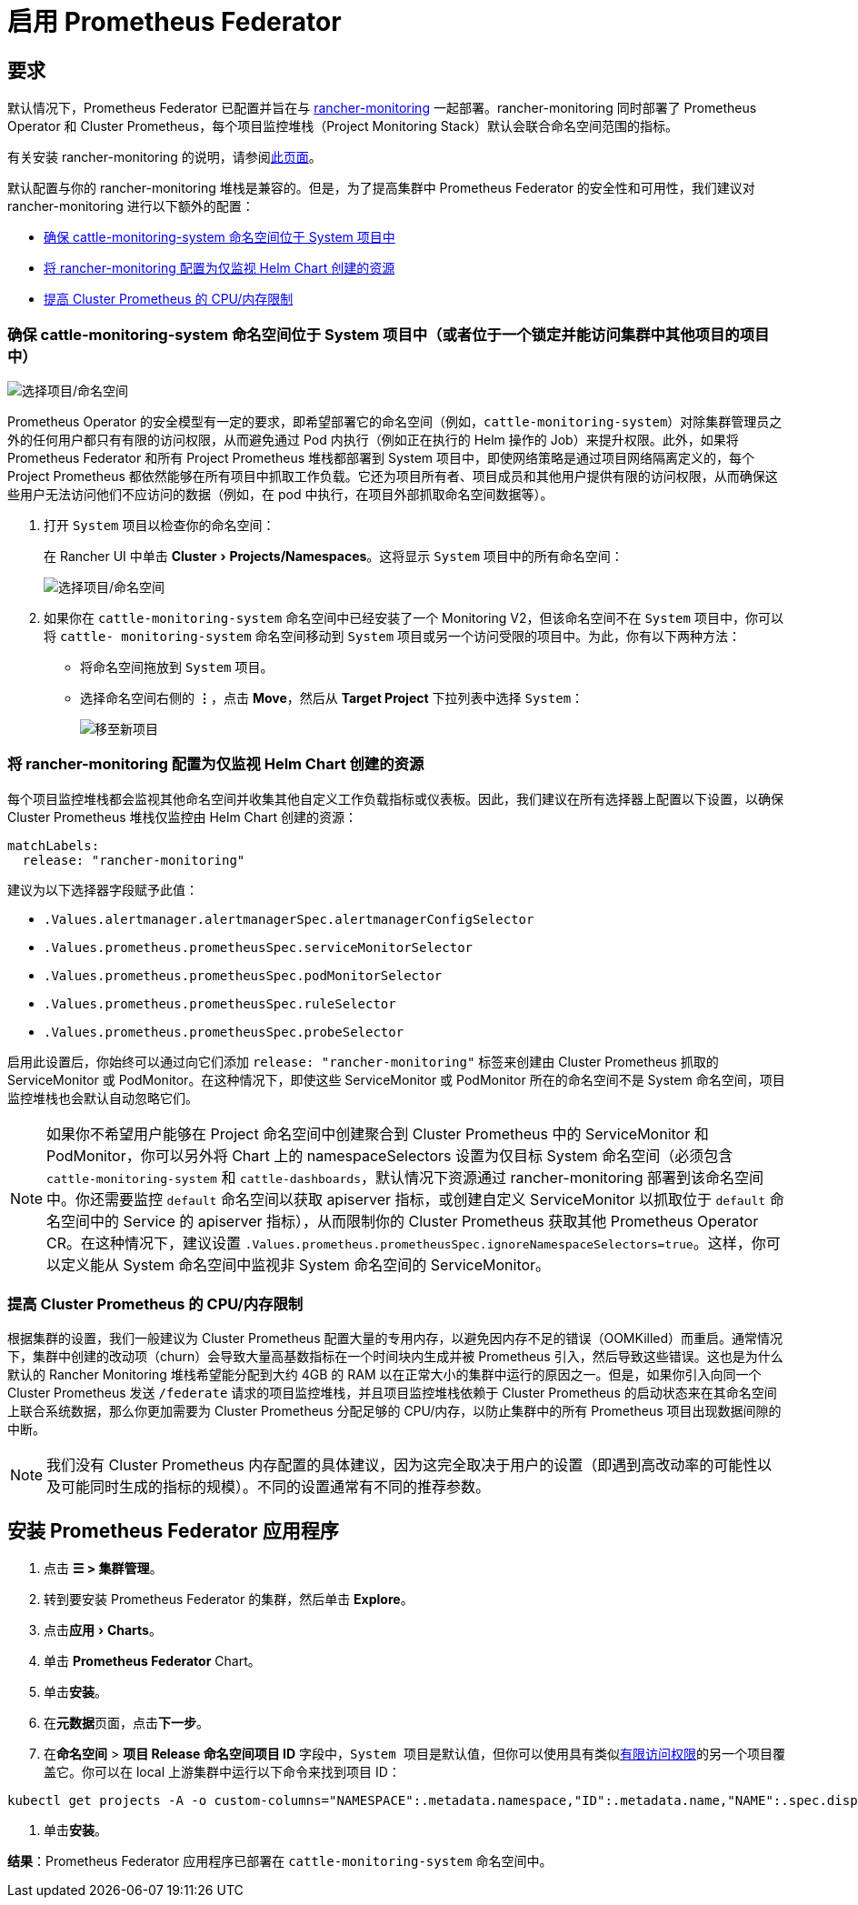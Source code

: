 = 启用 Prometheus Federator
:experimental:

== 要求

默认情况下，Prometheus Federator 已配置并旨在与 xref:../../../../pages-for-subheaders/monitoring-and-alerting.adoc[rancher-monitoring] 一起部署。rancher-monitoring 同时部署了 Prometheus Operator 和 Cluster Prometheus，每个项目监控堆栈（Project Monitoring Stack）默认会联合命名空间范围的指标。

有关安装 rancher-monitoring 的说明，请参阅xref:../enable-monitoring.adoc[此页面]。

默认配置与你的 rancher-monitoring 堆栈是兼容的。但是，为了提高集群中 Prometheus Federator 的安全性和可用性，我们建议对 rancher-monitoring 进行以下额外的配置：

* <<确保-cattle-monitoring-system-命名空间位于-system-项目中或者位于一个锁定并能访问集群中其他项目的项目中,确保 cattle-monitoring-system 命名空间位于 System 项目中>>
* <<将-rancher-monitoring-配置为仅监视-helm-chart-创建的资源,将 rancher-monitoring 配置为仅监视 Helm Chart 创建的资源>>
* <<提高-cluster-prometheus-的-cpu内存限制,提高 Cluster Prometheus 的 CPU/内存限制>>

=== 确保 cattle-monitoring-system 命名空间位于 System 项目中（或者位于一个锁定并能访问集群中其他项目的项目中）

image::/img/install-in-system-project.png[选择项目/命名空间]

Prometheus Operator 的安全模型有一定的要求，即希望部署它的命名空间（例如，`cattle-monitoring-system`）对除集群管理员之外的任何用户都只有有限的访问权限，从而避免通过 Pod 内执行（例如正在执行的 Helm 操作的 Job）来提升权限。此外，如果将 Prometheus Federator 和所有 Project Prometheus 堆栈都部署到 System 项目中，即使网络策略是通过项目网络隔离定义的，每个 Project Prometheus 都依然能够在所有项目中抓取工作负载。它还为项目所有者、项目成员和其他用户提供有限的访问权限，从而确保这些用户无法访问他们不应访问的数据（例如，在 pod 中执行，在项目外部抓取命名空间数据等）。

. 打开 `System` 项目以检查你的命名空间：
+
在 Rancher UI 中单击 menu:Cluster[Projects/Namespaces]。这将显示 `System` 项目中的所有命名空间：
+
image::/img/cattle-monitoring-system.png[选择项目/命名空间]

. 如果你在 `cattle-monitoring-system` 命名空间中已经安装了一个 Monitoring V2，但该命名空间不在 `System` 项目中，你可以将 `cattle- monitoring-system` 命名空间移动到 `System` 项目或另一个访问受限的项目中。为此，你有以下两种方法：
 ** 将命名空间拖放到 `System` 项目。
 ** 选择命名空间右侧的 *⋮*，点击 *Move*，然后从 *Target Project* 下拉列表中选择 `System`：
+
image::/img/move-to-new-project.png[移至新项目]

=== 将 rancher-monitoring 配置为仅监视 Helm Chart 创建的资源

每个项目监控堆栈都会监视其他命名空间并收集其他自定义工作负载指标或仪表板。因此，我们建议在所有选择器上配置以下设置，以确保 Cluster Prometheus 堆栈仅监控由 Helm Chart 创建的资源：

----
matchLabels:
  release: "rancher-monitoring"
----

建议为以下选择器字段赋予此值：

* `.Values.alertmanager.alertmanagerSpec.alertmanagerConfigSelector`
* `.Values.prometheus.prometheusSpec.serviceMonitorSelector`
* `.Values.prometheus.prometheusSpec.podMonitorSelector`
* `.Values.prometheus.prometheusSpec.ruleSelector`
* `.Values.prometheus.prometheusSpec.probeSelector`

启用此设置后，你始终可以通过向它们添加 `release: "rancher-monitoring"` 标签来创建由 Cluster Prometheus 抓取的 ServiceMonitor 或 PodMonitor。在这种情况下，即使这些 ServiceMonitor 或 PodMonitor 所在的命名空间不是 System 命名空间，项目监控堆栈也会默认自动忽略它们。

[NOTE]
====

如果你不希望用户能够在 Project 命名空间中创建聚合到 Cluster Prometheus 中的 ServiceMonitor 和 PodMonitor，你可以另外将 Chart 上的 namespaceSelectors 设置为仅目标 System 命名空间（必须包含 `cattle-monitoring-system` 和 `cattle-dashboards`，默认情况下资源通过 rancher-monitoring 部署到该命名空间中。你还需要监控 `default` 命名空间以获取 apiserver 指标，或创建自定义 ServiceMonitor 以抓取位于 `default` 命名空间中的 Service 的 apiserver 指标），从而限制你的 Cluster Prometheus 获取其他 Prometheus Operator CR。在这种情况下，建议设置 `.Values.prometheus.prometheusSpec.ignoreNamespaceSelectors=true`。这样，你可以定义能从 System 命名空间中监视非 System 命名空间的 ServiceMonitor。
====


=== 提高 Cluster Prometheus 的 CPU/内存限制

根据集群的设置，我们一般建议为 Cluster Prometheus 配置大量的专用内存，以避免因内存不足的错误（OOMKilled）而重启。通常情况下，集群中创建的改动项（churn）会导致大量高基数指标在一个时间块内生成并被 Prometheus 引入，然后导致这些错误。这也是为什么默认的 Rancher Monitoring 堆栈希望能分配到大约 4GB 的 RAM 以在正常大小的集群中运行的原因之一。但是，如果你引入向同一个 Cluster Prometheus 发送 `/federate` 请求的项目监控堆栈，并且项目监控堆栈依赖于 Cluster Prometheus 的启动状态来在其命名空间上联合系统数据，那么你更加需要为 Cluster Prometheus 分配足够的 CPU/内存，以防止集群中的所有 Prometheus 项目出现数据间隙的中断。

[NOTE]
====

我们没有 Cluster Prometheus 内存配置的具体建议，因为这完全取决于用户的设置（即遇到高改动率的可能性以及可能同时生成的指标的规模）。不同的设置通常有不同的推荐参数。
====


== 安装 Prometheus Federator 应用程序

. 点击 *☰ > 集群管理*。
. 转到要安装 Prometheus Federator 的集群，然后单击 *Explore*。
. 点击menu:应用[Charts]。
. 单击 *Prometheus Federator* Chart。
. 单击**安装**。
. 在**元数据**页面，点击**下一步**。
. 在**命名空间** > *项目 Release 命名空间项目 ID* 字段中，``System 项目``是默认值，但你可以使用具有类似<<确保-cattle-monitoring-system-命名空间位于-system-项目中或者位于一个锁定并能访问集群中其他项目的项目中,有限访问权限>>的另一个项目覆盖它。你可以在 local 上游集群中运行以下命令来找到项目 ID：

[,plain]
----
kubectl get projects -A -o custom-columns="NAMESPACE":.metadata.namespace,"ID":.metadata.name,"NAME":.spec.displayName
----

. 单击**安装**。

*结果*：Prometheus Federator 应用程序已部署在 `cattle-monitoring-system` 命名空间中。
